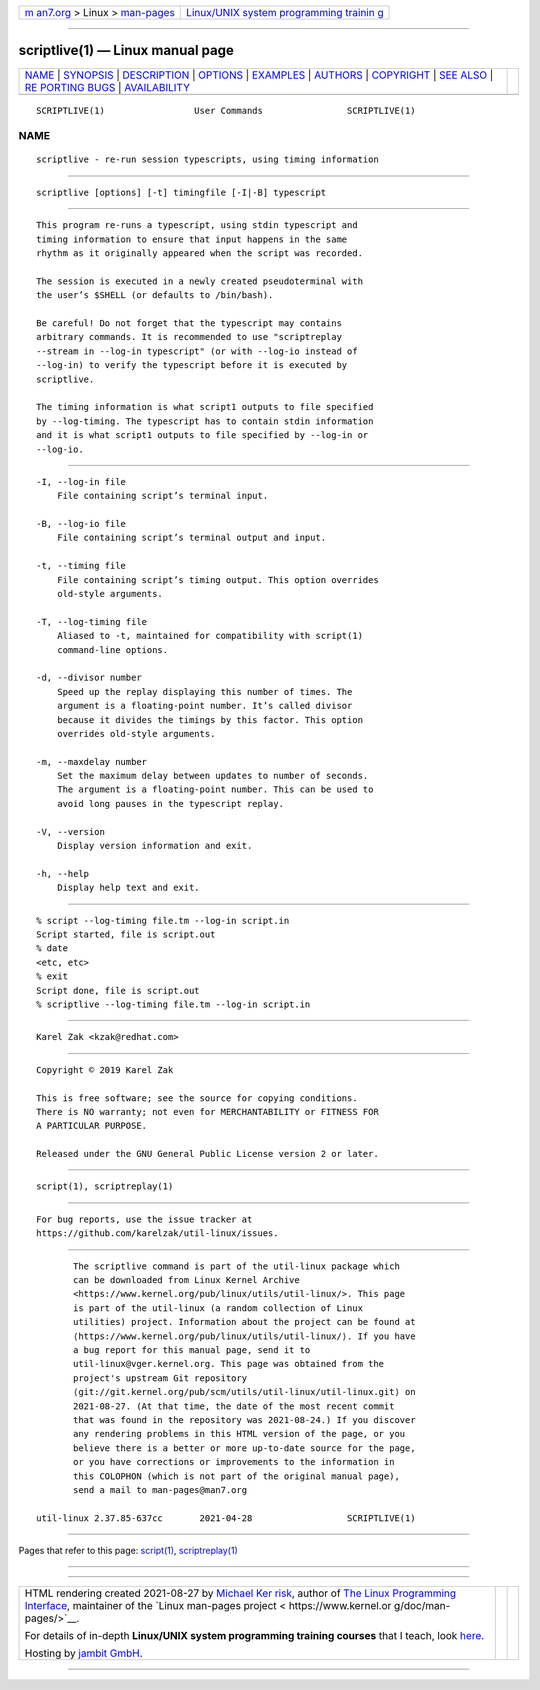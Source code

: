 .. container:: page-top

.. container:: nav-bar

   +----------------------------------+----------------------------------+
   | `m                               | `Linux/UNIX system programming   |
   | an7.org <../../../index.html>`__ | trainin                          |
   | > Linux >                        | g <http://man7.org/training/>`__ |
   | `man-pages <../index.html>`__    |                                  |
   +----------------------------------+----------------------------------+

--------------

scriptlive(1) — Linux manual page
=================================

+-----------------------------------+-----------------------------------+
| `NAME <#NAME>`__ \|               |                                   |
| `SYNOPSIS <#SYNOPSIS>`__ \|       |                                   |
| `DESCRIPTION <#DESCRIPTION>`__ \| |                                   |
| `OPTIONS <#OPTIONS>`__ \|         |                                   |
| `EXAMPLES <#EXAMPLES>`__ \|       |                                   |
| `AUTHORS <#AUTHORS>`__ \|         |                                   |
| `COPYRIGHT <#COPYRIGHT>`__ \|     |                                   |
| `SEE ALSO <#SEE_ALSO>`__ \|       |                                   |
| `RE                               |                                   |
| PORTING BUGS <#REPORTING_BUGS>`__ |                                   |
| \|                                |                                   |
| `AVAILABILITY <#AVAILABILITY>`__  |                                   |
+-----------------------------------+-----------------------------------+
| .. container:: man-search-box     |                                   |
+-----------------------------------+-----------------------------------+

::

   SCRIPTLIVE(1)                 User Commands                SCRIPTLIVE(1)

NAME
-------------------------------------------------

::

          scriptlive - re-run session typescripts, using timing information


---------------------------------------------------------

::

          scriptlive [options] [-t] timingfile [-I|-B] typescript


---------------------------------------------------------------

::

          This program re-runs a typescript, using stdin typescript and
          timing information to ensure that input happens in the same
          rhythm as it originally appeared when the script was recorded.

          The session is executed in a newly created pseudoterminal with
          the user’s $SHELL (or defaults to /bin/bash).

          Be careful! Do not forget that the typescript may contains
          arbitrary commands. It is recommended to use "scriptreplay
          --stream in --log-in typescript" (or with --log-io instead of
          --log-in) to verify the typescript before it is executed by
          scriptlive.

          The timing information is what script1 outputs to file specified
          by --log-timing. The typescript has to contain stdin information
          and it is what script1 outputs to file specified by --log-in or
          --log-io.


-------------------------------------------------------

::

          -I, --log-in file
              File containing script’s terminal input.

          -B, --log-io file
              File containing script’s terminal output and input.

          -t, --timing file
              File containing script’s timing output. This option overrides
              old-style arguments.

          -T, --log-timing file
              Aliased to -t, maintained for compatibility with script(1)
              command-line options.

          -d, --divisor number
              Speed up the replay displaying this number of times. The
              argument is a floating-point number. It’s called divisor
              because it divides the timings by this factor. This option
              overrides old-style arguments.

          -m, --maxdelay number
              Set the maximum delay between updates to number of seconds.
              The argument is a floating-point number. This can be used to
              avoid long pauses in the typescript replay.

          -V, --version
              Display version information and exit.

          -h, --help
              Display help text and exit.


---------------------------------------------------------

::

              % script --log-timing file.tm --log-in script.in
              Script started, file is script.out
              % date
              <etc, etc>
              % exit
              Script done, file is script.out
              % scriptlive --log-timing file.tm --log-in script.in


-------------------------------------------------------

::

          Karel Zak <kzak@redhat.com>


-----------------------------------------------------------

::

          Copyright © 2019 Karel Zak

          This is free software; see the source for copying conditions.
          There is NO warranty; not even for MERCHANTABILITY or FITNESS FOR
          A PARTICULAR PURPOSE.

          Released under the GNU General Public License version 2 or later.


---------------------------------------------------------

::

          script(1), scriptreplay(1)


---------------------------------------------------------------------

::

          For bug reports, use the issue tracker at
          https://github.com/karelzak/util-linux/issues.


-----------------------------------------------------------------

::

          The scriptlive command is part of the util-linux package which
          can be downloaded from Linux Kernel Archive
          <https://www.kernel.org/pub/linux/utils/util-linux/>. This page
          is part of the util-linux (a random collection of Linux
          utilities) project. Information about the project can be found at
          ⟨https://www.kernel.org/pub/linux/utils/util-linux/⟩. If you have
          a bug report for this manual page, send it to
          util-linux@vger.kernel.org. This page was obtained from the
          project's upstream Git repository
          ⟨git://git.kernel.org/pub/scm/utils/util-linux/util-linux.git⟩ on
          2021-08-27. (At that time, the date of the most recent commit
          that was found in the repository was 2021-08-24.) If you discover
          any rendering problems in this HTML version of the page, or you
          believe there is a better or more up-to-date source for the page,
          or you have corrections or improvements to the information in
          this COLOPHON (which is not part of the original manual page),
          send a mail to man-pages@man7.org

   util-linux 2.37.85-637cc       2021-04-28                  SCRIPTLIVE(1)

--------------

Pages that refer to this page: `script(1) <../man1/script.1.html>`__, 
`scriptreplay(1) <../man1/scriptreplay.1.html>`__

--------------

--------------

.. container:: footer

   +-----------------------+-----------------------+-----------------------+
   | HTML rendering        |                       | |Cover of TLPI|       |
   | created 2021-08-27 by |                       |                       |
   | `Michael              |                       |                       |
   | Ker                   |                       |                       |
   | risk <https://man7.or |                       |                       |
   | g/mtk/index.html>`__, |                       |                       |
   | author of `The Linux  |                       |                       |
   | Programming           |                       |                       |
   | Interface <https:     |                       |                       |
   | //man7.org/tlpi/>`__, |                       |                       |
   | maintainer of the     |                       |                       |
   | `Linux man-pages      |                       |                       |
   | project <             |                       |                       |
   | https://www.kernel.or |                       |                       |
   | g/doc/man-pages/>`__. |                       |                       |
   |                       |                       |                       |
   | For details of        |                       |                       |
   | in-depth **Linux/UNIX |                       |                       |
   | system programming    |                       |                       |
   | training courses**    |                       |                       |
   | that I teach, look    |                       |                       |
   | `here <https://ma     |                       |                       |
   | n7.org/training/>`__. |                       |                       |
   |                       |                       |                       |
   | Hosting by `jambit    |                       |                       |
   | GmbH                  |                       |                       |
   | <https://www.jambit.c |                       |                       |
   | om/index_en.html>`__. |                       |                       |
   +-----------------------+-----------------------+-----------------------+

--------------

.. container:: statcounter

   |Web Analytics Made Easy - StatCounter|

.. |Cover of TLPI| image:: https://man7.org/tlpi/cover/TLPI-front-cover-vsmall.png
   :target: https://man7.org/tlpi/
.. |Web Analytics Made Easy - StatCounter| image:: https://c.statcounter.com/7422636/0/9b6714ff/1/
   :class: statcounter
   :target: https://statcounter.com/
